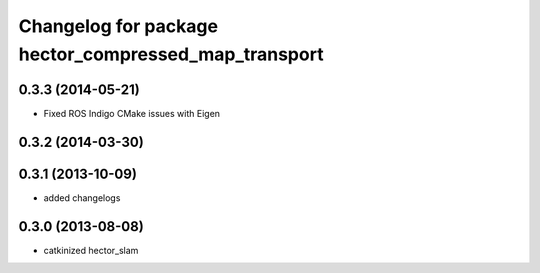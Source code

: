 ^^^^^^^^^^^^^^^^^^^^^^^^^^^^^^^^^^^^^^^^^^^^^^^^^^^^^
Changelog for package hector_compressed_map_transport
^^^^^^^^^^^^^^^^^^^^^^^^^^^^^^^^^^^^^^^^^^^^^^^^^^^^^

0.3.3 (2014-05-21)
------------------
* Fixed ROS Indigo CMake issues with Eigen

0.3.2 (2014-03-30)
------------------

0.3.1 (2013-10-09)
------------------
* added changelogs

0.3.0 (2013-08-08)
------------------
* catkinized hector_slam
